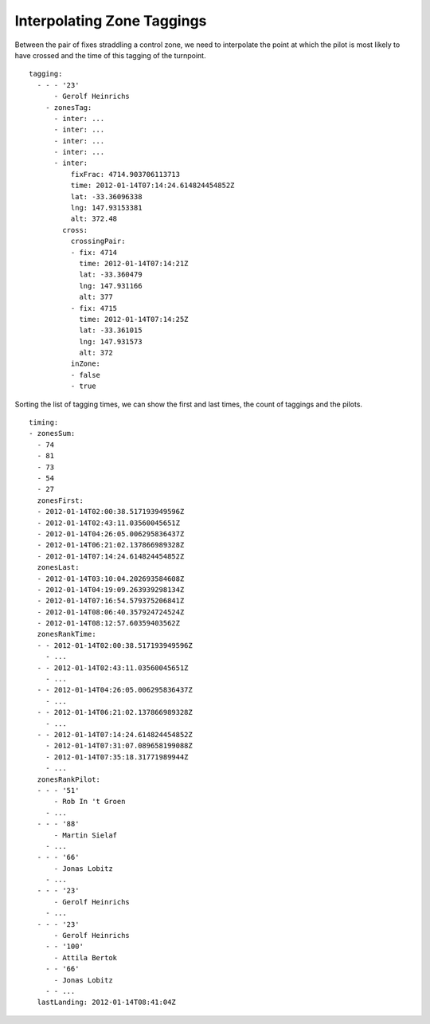 Interpolating Zone Taggings
---------------------------

Between the pair of fixes straddling a control zone, we need to
interpolate the point at which the pilot is most likely to have crossed
and the time of this tagging of the turnpoint.

.. highlight:: yaml
::

    tagging:
      - - - '23'
          - Gerolf Heinrichs
        - zonesTag:
          - inter: ...
          - inter: ...
          - inter: ...
          - inter: ...
          - inter:
              fixFrac: 4714.903706113713
              time: 2012-01-14T07:14:24.614824454852Z
              lat: -33.36096338
              lng: 147.93153381
              alt: 372.48
            cross:
              crossingPair:
              - fix: 4714
                time: 2012-01-14T07:14:21Z
                lat: -33.360479
                lng: 147.931166
                alt: 377
              - fix: 4715
                time: 2012-01-14T07:14:25Z
                lat: -33.361015
                lng: 147.931573
                alt: 372
              inZone:
              - false
              - true

Sorting the list of tagging times, we can show the first and last times,
the count of taggings and the pilots.

::

    timing:
    - zonesSum:
      - 74
      - 81
      - 73
      - 54
      - 27
      zonesFirst:
      - 2012-01-14T02:00:38.517193949596Z
      - 2012-01-14T02:43:11.03560045651Z
      - 2012-01-14T04:26:05.006295836437Z
      - 2012-01-14T06:21:02.137866989328Z
      - 2012-01-14T07:14:24.614824454852Z
      zonesLast:
      - 2012-01-14T03:10:04.202693584608Z
      - 2012-01-14T04:19:09.263939298134Z
      - 2012-01-14T07:16:54.579375206841Z
      - 2012-01-14T08:06:40.357924724524Z
      - 2012-01-14T08:12:57.60359403562Z
      zonesRankTime:
      - - 2012-01-14T02:00:38.517193949596Z
        - ...
      - - 2012-01-14T02:43:11.03560045651Z
        - ...
      - - 2012-01-14T04:26:05.006295836437Z
        - ...
      - - 2012-01-14T06:21:02.137866989328Z
        - ...
      - - 2012-01-14T07:14:24.614824454852Z
        - 2012-01-14T07:31:07.089658199088Z
        - 2012-01-14T07:35:18.31771989944Z
        - ...
      zonesRankPilot:
      - - - '51'
          - Rob In 't Groen
        - ...
      - - - '88'
          - Martin Sielaf
        - ...
      - - - '66'
          - Jonas Lobitz
        - ...
      - - - '23'
          - Gerolf Heinrichs
        - ...
      - - - '23'
          - Gerolf Heinrichs
        - - '100'
          - Attila Bertok
        - - '66'
          - Jonas Lobitz
        - - ...
      lastLanding: 2012-01-14T08:41:04Z
